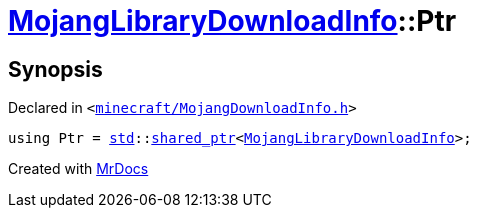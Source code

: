 [#MojangLibraryDownloadInfo-Ptr]
= xref:MojangLibraryDownloadInfo.adoc[MojangLibraryDownloadInfo]::Ptr
:relfileprefix: ../
:mrdocs:


== Synopsis

Declared in `&lt;https://github.com/PrismLauncher/PrismLauncher/blob/develop/launcher/minecraft/MojangDownloadInfo.h#L26[minecraft&sol;MojangDownloadInfo&period;h]&gt;`

[source,cpp,subs="verbatim,replacements,macros,-callouts"]
----
using Ptr = xref:std.adoc[std]::xref:std/shared_ptr.adoc[shared&lowbar;ptr]&lt;xref:MojangLibraryDownloadInfo.adoc[MojangLibraryDownloadInfo]&gt;;
----



[.small]#Created with https://www.mrdocs.com[MrDocs]#
